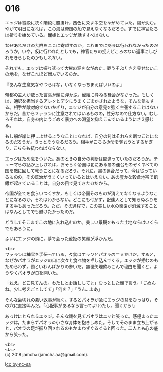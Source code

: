 #+OPTIONS: toc:nil
#+OPTIONS: \n:t

* 016

  エッジは宮殿に続く階段に腰掛け，茜色に染まる空をながめていた。陽が沈む。やがて明日になれば，この海は帝国の船で見えなくなるだろう。すでに神官たちは祈りを始めている。寵姫とエッジが話すすべはない。

  なぜあれだけの大群をここに寄越すのか。これまでに交渉は行われなかったのだろうか。いや，仮に行われたとしても，神官たちの捉えどころのない返事にしびれをきらしたのかもしれない。

  それでも。エッジは振り返って大樹の洞をながめた。戦うそぶりさえ見せないこの地を，なぜこれほど憎んでいるのか。

  『あんな生意気なやつらはな，いなくなっちまえばいいのよ』

  帝都の主人が放った言葉が頭に浮かぶ。寵姫に尋ねる機会がなかった。もしくは，通訳を担当するアレクとデクにうまくごまかされたような，そんな気もする。相手が敵対的でないかぎり，エッジが自分の意見を強く主張することはないからだ。昔からファランに注意されてはいるものの，性分なので仕方ない。むしろそれは，自身の内にうごめく暴力への渇望を抑えこんでいるようにさえ感じる。

  もし船が岸に押しよせるようなことになれば，自分の剣はそれらを断つことになるのだろうか。きっとそうなるだろう。相手がこちらの命を奪おうとするかぎり，こちらも抗わねばならない。

  エッジはため息をついた。あのときの自分の判断は間違っていたのだろうか。テューマらの話が正しければ，おそらく帝国は北にある黒の連合をのぞくすべての国を敵に回して戦うことになるだろう。それに，黒の連合だって，今は従っているものの，その統治がうまくいっているとはいえない。あの豊かな穀倉地帯で飢餓が起きていることは，自分の目で見てきたのだから。

  帝国が全てを食らいつくすか，もしくは帝国そのものが消えてなくなるようなことになるのか，それはわからない。どこにも付かず，配達人として知らぬふりをする手もあっただろう。ただ，その過程で，この美しい水の楽園が消滅することはなんとしてでも避けたかったのだ。

  どうしてそこまでこの地に入れ込むのか。美しい景観をもった土地ならばいくらでもあろうに。

  ふいにエッジの頭に，夢で会った寵姫の笑顔が浮かんだ。

  <br>
  ファランは神官を手伝っている。夕食はエッジとパオラの二人だけだ。すると，なぜかパオラがエッジの口に次々と食べ物を押し込んでくる。エッジが拒むのもためらわず，罰といわんばかりの勢いだ。無理矢理飲みこんで理由を聞くと，ようやくパオラが口を開いた。

  「ねえ，どこ見てんの。わたしとお話ししてよ」むっとした顔で言う。「ごめんね。少し考えごとしてて」「何を？」「うん…まあ」

  そんな歯切れの悪い返事が続く。するとパオラが急にエッジの耳をひっぱり，その穴に直接叫んだ。「心配事があるなら言ってよ!わたし，聞くから!」

  あっけにとられるエッジ。そんな顔を見てパオラはニッと笑った。感極まったエッジは，たまらずパオラの小さな身体を抱きしめた。そしてそのまま立ち上がると，パオラの足が振り回されるのもかまわずぐるぐると回った。二人とも心の底から笑った。

  <br>
  <br>
  (c) 2018 jamcha (jamcha.aa@gmail.com).

  ![[http://i.creativecommons.org/l/by-nc-sa/4.0/88x31.png][cc by-nc-sa]]
